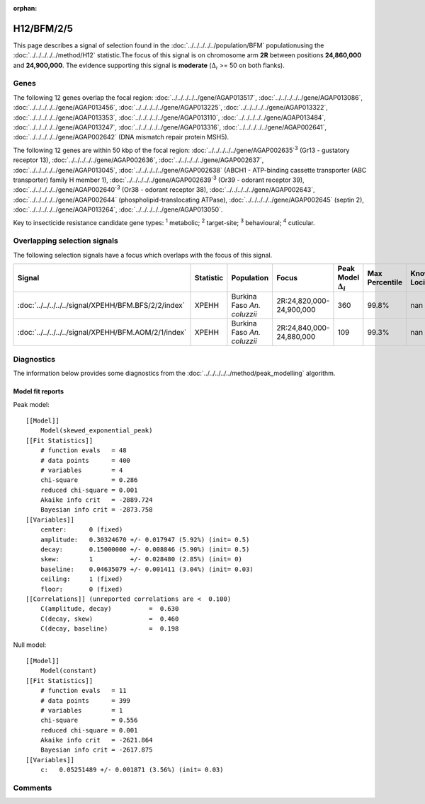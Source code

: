 :orphan:




H12/BFM/2/5
===========

This page describes a signal of selection found in the
:doc:`../../../../../population/BFM` populationusing the :doc:`../../../../../method/H12` statistic.The focus of this signal is on chromosome arm
**2R** between positions **24,860,000** and
**24,900,000**.
The evidence supporting this signal is
**moderate** (:math:`\Delta_{i}` >= 50 on both flanks).





.. raw:: html
    :file: peak_location.html

.. raw:: html

    <div class='bokeh-figure figure'><p class='caption'>
    <strong>Signal location</strong>. Blue markers show the values of the selection statistic.
    The dashed black line shows the fitted peak model. The shaded red area shows the focus of the
    selection signal. The shaded blue area shows the genomic region in linkage with the
    selection event. Use the mouse wheel or the controls at the top right of the plot to zoom
    in, and hover over genes to see gene names and descriptions.
    </p></div>

Genes
-----


The following 12 genes overlap the focal region: :doc:`../../../../../gene/AGAP013517`,  :doc:`../../../../../gene/AGAP013086`,  :doc:`../../../../../gene/AGAP013456`,  :doc:`../../../../../gene/AGAP013225`,  :doc:`../../../../../gene/AGAP013322`,  :doc:`../../../../../gene/AGAP013353`,  :doc:`../../../../../gene/AGAP013110`,  :doc:`../../../../../gene/AGAP013484`,  :doc:`../../../../../gene/AGAP013247`,  :doc:`../../../../../gene/AGAP013316`,  :doc:`../../../../../gene/AGAP002641`,  :doc:`../../../../../gene/AGAP002642` (DNA mismatch repair protein MSH5).



The following 12 genes are within 50 kbp of the focal
region: :doc:`../../../../../gene/AGAP002635`:sup:`3` (Gr13 - gustatory receptor 13),  :doc:`../../../../../gene/AGAP002636`,  :doc:`../../../../../gene/AGAP002637`,  :doc:`../../../../../gene/AGAP013045`,  :doc:`../../../../../gene/AGAP002638` (ABCH1 - ATP-binding cassette transporter (ABC transporter) family H member 1),  :doc:`../../../../../gene/AGAP002639`:sup:`3` (Or39 - odorant receptor 39),  :doc:`../../../../../gene/AGAP002640`:sup:`3` (Or38 - odorant receptor 38),  :doc:`../../../../../gene/AGAP002643`,  :doc:`../../../../../gene/AGAP002644` (phospholipid-translocating ATPase),  :doc:`../../../../../gene/AGAP002645` (septin 2),  :doc:`../../../../../gene/AGAP013264`,  :doc:`../../../../../gene/AGAP013050`.


Key to insecticide resistance candidate gene types: :sup:`1` metabolic;
:sup:`2` target-site; :sup:`3` behavioural; :sup:`4` cuticular.

Overlapping selection signals
-----------------------------

The following selection signals have a focus which overlaps with the
focus of this signal.

.. cssclass:: table-hover
.. list-table::
    :widths: auto
    :header-rows: 1

    * - Signal
      - Statistic
      - Population
      - Focus
      - Peak Model :math:`\Delta_{i}`
      - Max Percentile
      - Known Loci
    * - :doc:`../../../../../signal/XPEHH/BFM.BFS/2/2/index`
      - XPEHH
      - Burkina Faso *An. coluzzii*
      - 2R:24,820,000-24,900,000
      - 360
      - 99.8%
      - nan
    * - :doc:`../../../../../signal/XPEHH/BFM.AOM/2/1/index`
      - XPEHH
      - Burkina Faso *An. coluzzii*
      - 2R:24,840,000-24,880,000
      - 109
      - 99.3%
      - nan
    




Diagnostics
-----------

The information below provides some diagnostics from the
:doc:`../../../../../method/peak_modelling` algorithm.

.. raw:: html

    <div class="figure">
    <img src="../../../../../_static/data/signal/H12/BFM/2/5/peak_finding.png"/>
    <p class="caption"><strong>Selection signal in context</strong>. @@TODO</p>
    </div>

.. raw:: html

    <div class="figure">
    <img src="../../../../../_static/data/signal/H12/BFM/2/5/peak_targetting.png"/>
    <p class="caption"><strong>Peak targetting</strong>. @@TODO</p>
    </div>

.. raw:: html

    <div class="figure">
    <img src="../../../../../_static/data/signal/H12/BFM/2/5/peak_fit.png"/>
    <p class="caption"><strong>Peak fitting diagnostics</strong>. @@TODO</p>
    </div>

Model fit reports
~~~~~~~~~~~~~~~~~

Peak model::

    [[Model]]
        Model(skewed_exponential_peak)
    [[Fit Statistics]]
        # function evals   = 48
        # data points      = 400
        # variables        = 4
        chi-square         = 0.286
        reduced chi-square = 0.001
        Akaike info crit   = -2889.724
        Bayesian info crit = -2873.758
    [[Variables]]
        center:      0 (fixed)
        amplitude:   0.30324670 +/- 0.017947 (5.92%) (init= 0.5)
        decay:       0.15000000 +/- 0.008846 (5.90%) (init= 0.5)
        skew:        1          +/- 0.028480 (2.85%) (init= 0)
        baseline:    0.04635079 +/- 0.001411 (3.04%) (init= 0.03)
        ceiling:     1 (fixed)
        floor:       0 (fixed)
    [[Correlations]] (unreported correlations are <  0.100)
        C(amplitude, decay)          =  0.630 
        C(decay, skew)               =  0.460 
        C(decay, baseline)           =  0.198 


Null model::

    [[Model]]
        Model(constant)
    [[Fit Statistics]]
        # function evals   = 11
        # data points      = 399
        # variables        = 1
        chi-square         = 0.556
        reduced chi-square = 0.001
        Akaike info crit   = -2621.864
        Bayesian info crit = -2617.875
    [[Variables]]
        c:   0.05251489 +/- 0.001871 (3.56%) (init= 0.03)



Comments
--------


.. raw:: html

    <div id="disqus_thread"></div>
    <script>
    
    (function() { // DON'T EDIT BELOW THIS LINE
    var d = document, s = d.createElement('script');
    s.src = 'https://agam-selection-atlas.disqus.com/embed.js';
    s.setAttribute('data-timestamp', +new Date());
    (d.head || d.body).appendChild(s);
    })();
    </script>
    <noscript>Please enable JavaScript to view the <a href="https://disqus.com/?ref_noscript">comments.</a></noscript>


